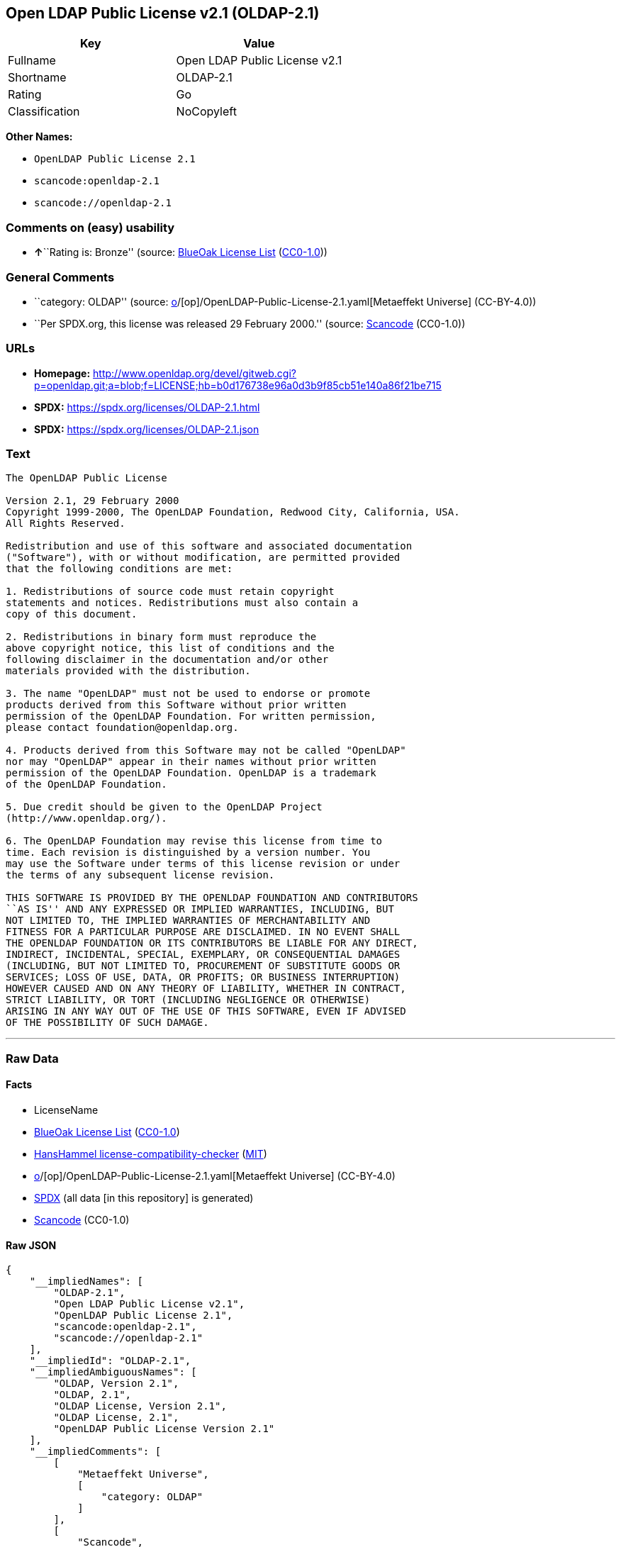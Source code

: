 == Open LDAP Public License v2.1 (OLDAP-2.1)

[cols=",",options="header",]
|===
|Key |Value
|Fullname |Open LDAP Public License v2.1
|Shortname |OLDAP-2.1
|Rating |Go
|Classification |NoCopyleft
|===

*Other Names:*

* `OpenLDAP Public License 2.1`
* `scancode:openldap-2.1`
* `scancode://openldap-2.1`

=== Comments on (easy) usability

* **↑**``Rating is: Bronze'' (source:
https://blueoakcouncil.org/list[BlueOak License List]
(https://raw.githubusercontent.com/blueoakcouncil/blue-oak-list-npm-package/master/LICENSE[CC0-1.0]))

=== General Comments

* ``category: OLDAP'' (source:
https://github.com/org-metaeffekt/metaeffekt-universe/blob/main/src/main/resources/ae-universe/[o]/[op]/OpenLDAP-Public-License-2.1.yaml[Metaeffekt
Universe] (CC-BY-4.0))
* ``Per SPDX.org, this license was released 29 February 2000.'' (source:
https://github.com/nexB/scancode-toolkit/blob/develop/src/licensedcode/data/licenses/openldap-2.1.yml[Scancode]
(CC0-1.0))

=== URLs

* *Homepage:*
http://www.openldap.org/devel/gitweb.cgi?p=openldap.git;a=blob;f=LICENSE;hb=b0d176738e96a0d3b9f85cb51e140a86f21be715
* *SPDX:* https://spdx.org/licenses/OLDAP-2.1.html
* *SPDX:* https://spdx.org/licenses/OLDAP-2.1.json

=== Text

....
The OpenLDAP Public License 

Version 2.1, 29 February 2000 
Copyright 1999-2000, The OpenLDAP Foundation, Redwood City, California, USA. 
All Rights Reserved. 

Redistribution and use of this software and associated documentation 
("Software"), with or without modification, are permitted provided 
that the following conditions are met: 

1. Redistributions of source code must retain copyright 
statements and notices. Redistributions must also contain a 
copy of this document. 

2. Redistributions in binary form must reproduce the 
above copyright notice, this list of conditions and the 
following disclaimer in the documentation and/or other 
materials provided with the distribution. 

3. The name "OpenLDAP" must not be used to endorse or promote 
products derived from this Software without prior written 
permission of the OpenLDAP Foundation. For written permission, 
please contact foundation@openldap.org. 

4. Products derived from this Software may not be called "OpenLDAP" 
nor may "OpenLDAP" appear in their names without prior written 
permission of the OpenLDAP Foundation. OpenLDAP is a trademark 
of the OpenLDAP Foundation. 

5. Due credit should be given to the OpenLDAP Project 
(http://www.openldap.org/). 

6. The OpenLDAP Foundation may revise this license from time to 
time. Each revision is distinguished by a version number. You 
may use the Software under terms of this license revision or under 
the terms of any subsequent license revision. 

THIS SOFTWARE IS PROVIDED BY THE OPENLDAP FOUNDATION AND CONTRIBUTORS 
``AS IS'' AND ANY EXPRESSED OR IMPLIED WARRANTIES, INCLUDING, BUT 
NOT LIMITED TO, THE IMPLIED WARRANTIES OF MERCHANTABILITY AND 
FITNESS FOR A PARTICULAR PURPOSE ARE DISCLAIMED. IN NO EVENT SHALL 
THE OPENLDAP FOUNDATION OR ITS CONTRIBUTORS BE LIABLE FOR ANY DIRECT, 
INDIRECT, INCIDENTAL, SPECIAL, EXEMPLARY, OR CONSEQUENTIAL DAMAGES 
(INCLUDING, BUT NOT LIMITED TO, PROCUREMENT OF SUBSTITUTE GOODS OR 
SERVICES; LOSS OF USE, DATA, OR PROFITS; OR BUSINESS INTERRUPTION) 
HOWEVER CAUSED AND ON ANY THEORY OF LIABILITY, WHETHER IN CONTRACT, 
STRICT LIABILITY, OR TORT (INCLUDING NEGLIGENCE OR OTHERWISE) 
ARISING IN ANY WAY OUT OF THE USE OF THIS SOFTWARE, EVEN IF ADVISED 
OF THE POSSIBILITY OF SUCH DAMAGE.
....

'''''

=== Raw Data

==== Facts

* LicenseName
* https://blueoakcouncil.org/list[BlueOak License List]
(https://raw.githubusercontent.com/blueoakcouncil/blue-oak-list-npm-package/master/LICENSE[CC0-1.0])
* https://github.com/HansHammel/license-compatibility-checker/blob/master/lib/licenses.json[HansHammel
license-compatibility-checker]
(https://github.com/HansHammel/license-compatibility-checker/blob/master/LICENSE[MIT])
* https://github.com/org-metaeffekt/metaeffekt-universe/blob/main/src/main/resources/ae-universe/[o]/[op]/OpenLDAP-Public-License-2.1.yaml[Metaeffekt
Universe] (CC-BY-4.0)
* https://spdx.org/licenses/OLDAP-2.1.html[SPDX] (all data [in this
repository] is generated)
* https://github.com/nexB/scancode-toolkit/blob/develop/src/licensedcode/data/licenses/openldap-2.1.yml[Scancode]
(CC0-1.0)

==== Raw JSON

....
{
    "__impliedNames": [
        "OLDAP-2.1",
        "Open LDAP Public License v2.1",
        "OpenLDAP Public License 2.1",
        "scancode:openldap-2.1",
        "scancode://openldap-2.1"
    ],
    "__impliedId": "OLDAP-2.1",
    "__impliedAmbiguousNames": [
        "OLDAP, Version 2.1",
        "OLDAP, 2.1",
        "OLDAP License, Version 2.1",
        "OLDAP License, 2.1",
        "OpenLDAP Public License Version 2.1"
    ],
    "__impliedComments": [
        [
            "Metaeffekt Universe",
            [
                "category: OLDAP"
            ]
        ],
        [
            "Scancode",
            [
                "Per SPDX.org, this license was released 29 February 2000."
            ]
        ]
    ],
    "facts": {
        "LicenseName": {
            "implications": {
                "__impliedNames": [
                    "OLDAP-2.1"
                ],
                "__impliedId": "OLDAP-2.1"
            },
            "shortname": "OLDAP-2.1",
            "otherNames": []
        },
        "SPDX": {
            "isSPDXLicenseDeprecated": false,
            "spdxFullName": "Open LDAP Public License v2.1",
            "spdxDetailsURL": "https://spdx.org/licenses/OLDAP-2.1.json",
            "_sourceURL": "https://spdx.org/licenses/OLDAP-2.1.html",
            "spdxLicIsOSIApproved": false,
            "spdxSeeAlso": [
                "http://www.openldap.org/devel/gitweb.cgi?p=openldap.git;a=blob;f=LICENSE;hb=b0d176738e96a0d3b9f85cb51e140a86f21be715"
            ],
            "_implications": {
                "__impliedNames": [
                    "OLDAP-2.1",
                    "Open LDAP Public License v2.1"
                ],
                "__impliedId": "OLDAP-2.1",
                "__isOsiApproved": false,
                "__impliedURLs": [
                    [
                        "SPDX",
                        "https://spdx.org/licenses/OLDAP-2.1.json"
                    ],
                    [
                        null,
                        "http://www.openldap.org/devel/gitweb.cgi?p=openldap.git;a=blob;f=LICENSE;hb=b0d176738e96a0d3b9f85cb51e140a86f21be715"
                    ]
                ]
            },
            "spdxLicenseId": "OLDAP-2.1"
        },
        "Scancode": {
            "otherUrls": null,
            "homepageUrl": "http://www.openldap.org/devel/gitweb.cgi?p=openldap.git;a=blob;f=LICENSE;hb=b0d176738e96a0d3b9f85cb51e140a86f21be715",
            "shortName": "OpenLDAP Public License 2.1",
            "textUrls": null,
            "text": "The OpenLDAP Public License \n\nVersion 2.1, 29 February 2000 \nCopyright 1999-2000, The OpenLDAP Foundation, Redwood City, California, USA. \nAll Rights Reserved. \n\nRedistribution and use of this software and associated documentation \n(\"Software\"), with or without modification, are permitted provided \nthat the following conditions are met: \n\n1. Redistributions of source code must retain copyright \nstatements and notices. Redistributions must also contain a \ncopy of this document. \n\n2. Redistributions in binary form must reproduce the \nabove copyright notice, this list of conditions and the \nfollowing disclaimer in the documentation and/or other \nmaterials provided with the distribution. \n\n3. The name \"OpenLDAP\" must not be used to endorse or promote \nproducts derived from this Software without prior written \npermission of the OpenLDAP Foundation. For written permission, \nplease contact foundation@openldap.org. \n\n4. Products derived from this Software may not be called \"OpenLDAP\" \nnor may \"OpenLDAP\" appear in their names without prior written \npermission of the OpenLDAP Foundation. OpenLDAP is a trademark \nof the OpenLDAP Foundation. \n\n5. Due credit should be given to the OpenLDAP Project \n(http://www.openldap.org/). \n\n6. The OpenLDAP Foundation may revise this license from time to \ntime. Each revision is distinguished by a version number. You \nmay use the Software under terms of this license revision or under \nthe terms of any subsequent license revision. \n\nTHIS SOFTWARE IS PROVIDED BY THE OPENLDAP FOUNDATION AND CONTRIBUTORS \n``AS IS'' AND ANY EXPRESSED OR IMPLIED WARRANTIES, INCLUDING, BUT \nNOT LIMITED TO, THE IMPLIED WARRANTIES OF MERCHANTABILITY AND \nFITNESS FOR A PARTICULAR PURPOSE ARE DISCLAIMED. IN NO EVENT SHALL \nTHE OPENLDAP FOUNDATION OR ITS CONTRIBUTORS BE LIABLE FOR ANY DIRECT, \nINDIRECT, INCIDENTAL, SPECIAL, EXEMPLARY, OR CONSEQUENTIAL DAMAGES \n(INCLUDING, BUT NOT LIMITED TO, PROCUREMENT OF SUBSTITUTE GOODS OR \nSERVICES; LOSS OF USE, DATA, OR PROFITS; OR BUSINESS INTERRUPTION) \nHOWEVER CAUSED AND ON ANY THEORY OF LIABILITY, WHETHER IN CONTRACT, \nSTRICT LIABILITY, OR TORT (INCLUDING NEGLIGENCE OR OTHERWISE) \nARISING IN ANY WAY OUT OF THE USE OF THIS SOFTWARE, EVEN IF ADVISED \nOF THE POSSIBILITY OF SUCH DAMAGE.",
            "category": "Permissive",
            "osiUrl": null,
            "owner": "OpenLDAP Foundation",
            "_sourceURL": "https://github.com/nexB/scancode-toolkit/blob/develop/src/licensedcode/data/licenses/openldap-2.1.yml",
            "key": "openldap-2.1",
            "name": "OpenLDAP Public License 2.1",
            "spdxId": "OLDAP-2.1",
            "notes": "Per SPDX.org, this license was released 29 February 2000.",
            "_implications": {
                "__impliedNames": [
                    "scancode://openldap-2.1",
                    "OpenLDAP Public License 2.1",
                    "OLDAP-2.1"
                ],
                "__impliedId": "OLDAP-2.1",
                "__impliedComments": [
                    [
                        "Scancode",
                        [
                            "Per SPDX.org, this license was released 29 February 2000."
                        ]
                    ]
                ],
                "__impliedCopyleft": [
                    [
                        "Scancode",
                        "NoCopyleft"
                    ]
                ],
                "__calculatedCopyleft": "NoCopyleft",
                "__impliedText": "The OpenLDAP Public License \n\nVersion 2.1, 29 February 2000 \nCopyright 1999-2000, The OpenLDAP Foundation, Redwood City, California, USA. \nAll Rights Reserved. \n\nRedistribution and use of this software and associated documentation \n(\"Software\"), with or without modification, are permitted provided \nthat the following conditions are met: \n\n1. Redistributions of source code must retain copyright \nstatements and notices. Redistributions must also contain a \ncopy of this document. \n\n2. Redistributions in binary form must reproduce the \nabove copyright notice, this list of conditions and the \nfollowing disclaimer in the documentation and/or other \nmaterials provided with the distribution. \n\n3. The name \"OpenLDAP\" must not be used to endorse or promote \nproducts derived from this Software without prior written \npermission of the OpenLDAP Foundation. For written permission, \nplease contact foundation@openldap.org. \n\n4. Products derived from this Software may not be called \"OpenLDAP\" \nnor may \"OpenLDAP\" appear in their names without prior written \npermission of the OpenLDAP Foundation. OpenLDAP is a trademark \nof the OpenLDAP Foundation. \n\n5. Due credit should be given to the OpenLDAP Project \n(http://www.openldap.org/). \n\n6. The OpenLDAP Foundation may revise this license from time to \ntime. Each revision is distinguished by a version number. You \nmay use the Software under terms of this license revision or under \nthe terms of any subsequent license revision. \n\nTHIS SOFTWARE IS PROVIDED BY THE OPENLDAP FOUNDATION AND CONTRIBUTORS \n``AS IS'' AND ANY EXPRESSED OR IMPLIED WARRANTIES, INCLUDING, BUT \nNOT LIMITED TO, THE IMPLIED WARRANTIES OF MERCHANTABILITY AND \nFITNESS FOR A PARTICULAR PURPOSE ARE DISCLAIMED. IN NO EVENT SHALL \nTHE OPENLDAP FOUNDATION OR ITS CONTRIBUTORS BE LIABLE FOR ANY DIRECT, \nINDIRECT, INCIDENTAL, SPECIAL, EXEMPLARY, OR CONSEQUENTIAL DAMAGES \n(INCLUDING, BUT NOT LIMITED TO, PROCUREMENT OF SUBSTITUTE GOODS OR \nSERVICES; LOSS OF USE, DATA, OR PROFITS; OR BUSINESS INTERRUPTION) \nHOWEVER CAUSED AND ON ANY THEORY OF LIABILITY, WHETHER IN CONTRACT, \nSTRICT LIABILITY, OR TORT (INCLUDING NEGLIGENCE OR OTHERWISE) \nARISING IN ANY WAY OUT OF THE USE OF THIS SOFTWARE, EVEN IF ADVISED \nOF THE POSSIBILITY OF SUCH DAMAGE.",
                "__impliedURLs": [
                    [
                        "Homepage",
                        "http://www.openldap.org/devel/gitweb.cgi?p=openldap.git;a=blob;f=LICENSE;hb=b0d176738e96a0d3b9f85cb51e140a86f21be715"
                    ]
                ]
            }
        },
        "HansHammel license-compatibility-checker": {
            "implications": {
                "__impliedNames": [
                    "OLDAP-2.1"
                ],
                "__impliedCopyleft": [
                    [
                        "HansHammel license-compatibility-checker",
                        "NoCopyleft"
                    ]
                ],
                "__calculatedCopyleft": "NoCopyleft"
            },
            "licensename": "OLDAP-2.1",
            "copyleftkind": "NoCopyleft"
        },
        "Metaeffekt Universe": {
            "spdxIdentifier": "OLDAP-2.1",
            "shortName": null,
            "category": "OLDAP",
            "alternativeNames": [
                "OLDAP, Version 2.1",
                "OLDAP, 2.1",
                "OLDAP License, Version 2.1",
                "OLDAP License, 2.1",
                "OpenLDAP Public License Version 2.1"
            ],
            "_sourceURL": "https://github.com/org-metaeffekt/metaeffekt-universe/blob/main/src/main/resources/ae-universe/[o]/[op]/OpenLDAP-Public-License-2.1.yaml",
            "otherIds": [
                "scancode:openldap-2.1"
            ],
            "canonicalName": "OpenLDAP Public License 2.1",
            "_implications": {
                "__impliedNames": [
                    "OpenLDAP Public License 2.1",
                    "OLDAP-2.1",
                    "scancode:openldap-2.1"
                ],
                "__impliedId": "OLDAP-2.1",
                "__impliedAmbiguousNames": [
                    "OLDAP, Version 2.1",
                    "OLDAP, 2.1",
                    "OLDAP License, Version 2.1",
                    "OLDAP License, 2.1",
                    "OpenLDAP Public License Version 2.1"
                ],
                "__impliedComments": [
                    [
                        "Metaeffekt Universe",
                        [
                            "category: OLDAP"
                        ]
                    ]
                ]
            }
        },
        "BlueOak License List": {
            "BlueOakRating": "Bronze",
            "url": "https://spdx.org/licenses/OLDAP-2.1.html",
            "isPermissive": true,
            "_sourceURL": "https://blueoakcouncil.org/list",
            "name": "Open LDAP Public License v2.1",
            "id": "OLDAP-2.1",
            "_implications": {
                "__impliedNames": [
                    "OLDAP-2.1",
                    "Open LDAP Public License v2.1"
                ],
                "__impliedJudgement": [
                    [
                        "BlueOak License List",
                        {
                            "tag": "PositiveJudgement",
                            "contents": "Rating is: Bronze"
                        }
                    ]
                ],
                "__impliedCopyleft": [
                    [
                        "BlueOak License List",
                        "NoCopyleft"
                    ]
                ],
                "__calculatedCopyleft": "NoCopyleft",
                "__impliedURLs": [
                    [
                        "SPDX",
                        "https://spdx.org/licenses/OLDAP-2.1.html"
                    ]
                ]
            }
        }
    },
    "__impliedJudgement": [
        [
            "BlueOak License List",
            {
                "tag": "PositiveJudgement",
                "contents": "Rating is: Bronze"
            }
        ]
    ],
    "__impliedCopyleft": [
        [
            "BlueOak License List",
            "NoCopyleft"
        ],
        [
            "HansHammel license-compatibility-checker",
            "NoCopyleft"
        ],
        [
            "Scancode",
            "NoCopyleft"
        ]
    ],
    "__calculatedCopyleft": "NoCopyleft",
    "__isOsiApproved": false,
    "__impliedText": "The OpenLDAP Public License \n\nVersion 2.1, 29 February 2000 \nCopyright 1999-2000, The OpenLDAP Foundation, Redwood City, California, USA. \nAll Rights Reserved. \n\nRedistribution and use of this software and associated documentation \n(\"Software\"), with or without modification, are permitted provided \nthat the following conditions are met: \n\n1. Redistributions of source code must retain copyright \nstatements and notices. Redistributions must also contain a \ncopy of this document. \n\n2. Redistributions in binary form must reproduce the \nabove copyright notice, this list of conditions and the \nfollowing disclaimer in the documentation and/or other \nmaterials provided with the distribution. \n\n3. The name \"OpenLDAP\" must not be used to endorse or promote \nproducts derived from this Software without prior written \npermission of the OpenLDAP Foundation. For written permission, \nplease contact foundation@openldap.org. \n\n4. Products derived from this Software may not be called \"OpenLDAP\" \nnor may \"OpenLDAP\" appear in their names without prior written \npermission of the OpenLDAP Foundation. OpenLDAP is a trademark \nof the OpenLDAP Foundation. \n\n5. Due credit should be given to the OpenLDAP Project \n(http://www.openldap.org/). \n\n6. The OpenLDAP Foundation may revise this license from time to \ntime. Each revision is distinguished by a version number. You \nmay use the Software under terms of this license revision or under \nthe terms of any subsequent license revision. \n\nTHIS SOFTWARE IS PROVIDED BY THE OPENLDAP FOUNDATION AND CONTRIBUTORS \n``AS IS'' AND ANY EXPRESSED OR IMPLIED WARRANTIES, INCLUDING, BUT \nNOT LIMITED TO, THE IMPLIED WARRANTIES OF MERCHANTABILITY AND \nFITNESS FOR A PARTICULAR PURPOSE ARE DISCLAIMED. IN NO EVENT SHALL \nTHE OPENLDAP FOUNDATION OR ITS CONTRIBUTORS BE LIABLE FOR ANY DIRECT, \nINDIRECT, INCIDENTAL, SPECIAL, EXEMPLARY, OR CONSEQUENTIAL DAMAGES \n(INCLUDING, BUT NOT LIMITED TO, PROCUREMENT OF SUBSTITUTE GOODS OR \nSERVICES; LOSS OF USE, DATA, OR PROFITS; OR BUSINESS INTERRUPTION) \nHOWEVER CAUSED AND ON ANY THEORY OF LIABILITY, WHETHER IN CONTRACT, \nSTRICT LIABILITY, OR TORT (INCLUDING NEGLIGENCE OR OTHERWISE) \nARISING IN ANY WAY OUT OF THE USE OF THIS SOFTWARE, EVEN IF ADVISED \nOF THE POSSIBILITY OF SUCH DAMAGE.",
    "__impliedURLs": [
        [
            "SPDX",
            "https://spdx.org/licenses/OLDAP-2.1.html"
        ],
        [
            "SPDX",
            "https://spdx.org/licenses/OLDAP-2.1.json"
        ],
        [
            null,
            "http://www.openldap.org/devel/gitweb.cgi?p=openldap.git;a=blob;f=LICENSE;hb=b0d176738e96a0d3b9f85cb51e140a86f21be715"
        ],
        [
            "Homepage",
            "http://www.openldap.org/devel/gitweb.cgi?p=openldap.git;a=blob;f=LICENSE;hb=b0d176738e96a0d3b9f85cb51e140a86f21be715"
        ]
    ]
}
....

==== Dot Cluster Graph

../dot/OLDAP-2.1.svg
